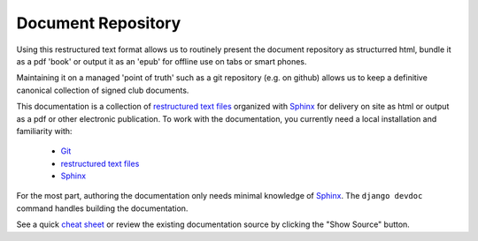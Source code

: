 Document Repository
===================

Using this restructured text format allows us to routinely present the document repository as structurred html, bundle it as a pdf 'book' or output it as an 'epub' for offline use on tabs or smart phones.

Maintaining it on a managed 'point of truth' such as a git repository (e.g. on github) allows us to keep a definitive canonical collection of signed club documents.



This documentation is a collection of `restructured text files`_ organized with `Sphinx`_ for delivery on site as html
or output as a pdf or other electronic publication. To work with the documentation, you currently need a local installation and
familiarity with:

 - `Git`_
 - `restructured text files`_
 - `Sphinx`_


For the most part, authoring the documentation only needs minimal knowledge of `Sphinx`_. The ``django devdoc`` command
handles building the documentation.

See a quick `cheat sheet
<http://openalea.gforge.inria.fr/doc/openalea/doc/_build/html/source/sphinx/rest_syntax.html>`_ or review the existing
documentation source by clicking the "Show Source" button.


.. _Sphinx: http://sphinx-doc.org/
.. _Git: https://try.github.io/levels/1/challenges/1
.. _restructured text files: http://docutils.sourceforge.net/docs/user/rst/quickstart.html
.. _Django documentation: https://docs.djangoproject.com/en/dev/internals/contributing/writing-documentation/
